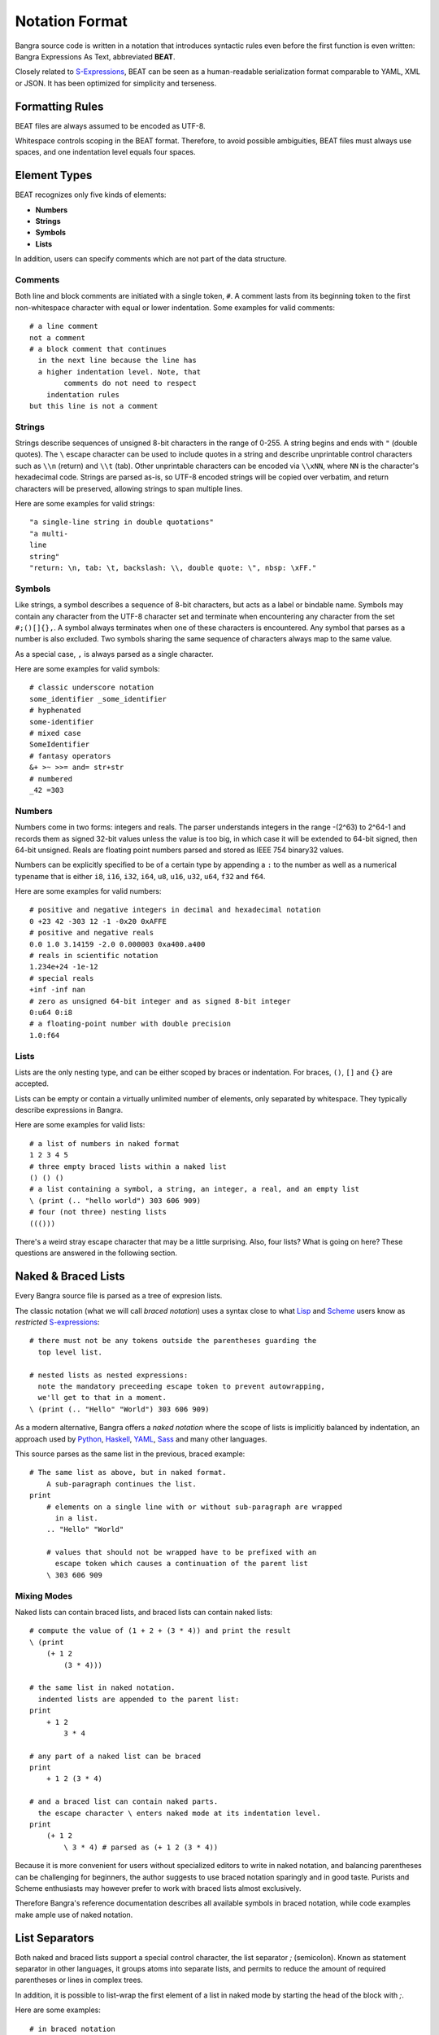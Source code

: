 Notation Format
===============

Bangra source code is written in a notation that introduces syntactic rules
even before the first function is even written: Bangra Expressions As Text,
abbreviated **BEAT**.

Closely related to `S-Expressions <https://en.wikipedia.org/wiki/S-expression>`_,
BEAT can be seen as a human-readable serialization format comparable to
YAML, XML or JSON. It has been optimized for simplicity and terseness.

Formatting Rules
----------------

BEAT files are always assumed to be encoded as UTF-8.

Whitespace controls scoping in the BEAT format. Therefore, to avoid possible 
ambiguities, BEAT files must always use spaces, and one indentation level equals
four spaces.

Element Types
-------------

BEAT recognizes only five kinds of elements:

* **Numbers**
* **Strings**
* **Symbols**
* **Lists**

In addition, users can specify comments which are not part of the data structure.

Comments
^^^^^^^^

Both line and block comments are initiated with a single token, ``#``. A comment
lasts from its beginning token to the first non-whitespace character with equal
or lower indentation. Some examples for valid comments::

    # a line comment
    not a comment
    # a block comment that continues
      in the next line because the line has 
      a higher indentation level. Note, that
            comments do not need to respect
        indentation rules
    but this line is not a comment

Strings
^^^^^^^

Strings describe sequences of unsigned 8-bit characters in the range of 0-255. 
A string begins and ends with ``"`` (double quotes).  The ``\`` escape character
can be used to include quotes in a string and describe unprintable control 
characters such as ``\\n`` (return) and ``\\t`` (tab). Other unprintable 
characters can be encoded via ``\\xNN``, where ``NN`` is the character's 
hexadecimal code. Strings are parsed as-is, so UTF-8 encoded strings will be 
copied over verbatim, and return characters will be preserved, allowing strings
to span multiple lines.

Here are some examples for valid strings::

    "a single-line string in double quotations"
    "a multi-
    line
    string"
    "return: \n, tab: \t, backslash: \\, double quote: \", nbsp: \xFF."

Symbols
^^^^^^^

Like strings, a symbol describes a sequence of 8-bit characters, but acts as a
label or bindable name. Symbols may contain any character from the UTF-8 
character set and terminate when encountering any character from the set 
``#;()[]{},``. A symbol always terminates when one of these characters is 
encountered. Any symbol that parses as a number is also excluded. Two symbols
sharing the same sequence of characters always map to the same value.

As a special case, ``,`` is always parsed as a single character.

Here are some examples for valid symbols::

    # classic underscore notation
    some_identifier _some_identifier
    # hyphenated
    some-identifier
    # mixed case
    SomeIdentifier
    # fantasy operators
    &+ >~ >>= and= str+str
    # numbered
    _42 =303

Numbers
^^^^^^^

Numbers come in two forms: integers and reals. The parser understands integers
in the range -(2^63) to 2^64-1 and records them as signed 32-bit values unless
the value is too big, in which case it will be extended to 64-bit signed, then
64-bit unsigned. Reals are floating point numbers parsed and stored as
IEEE 754 binary32 values.

Numbers can be explicitly specified to be of a certain type by appending a ``:``
to the number as well as a numerical typename that is either ``i8``, ``i16``,
``i32``, ``i64``, ``u8``, ``u16``, ``u32``, ``u64``, ``f32`` and ``f64``.

Here are some examples for valid numbers::

    # positive and negative integers in decimal and hexadecimal notation
    0 +23 42 -303 12 -1 -0x20 0xAFFE
    # positive and negative reals
    0.0 1.0 3.14159 -2.0 0.000003 0xa400.a400
    # reals in scientific notation
    1.234e+24 -1e-12
    # special reals
    +inf -inf nan
    # zero as unsigned 64-bit integer and as signed 8-bit integer 
    0:u64 0:i8
    # a floating-point number with double precision
    1.0:f64

Lists
^^^^^

Lists are the only nesting type, and can be either scoped by braces or 
indentation. For braces, ``()``, ``[]`` and ``{}`` are accepted.

Lists can be empty or contain a virtually unlimited number of elements, 
only separated by whitespace. They typically describe expressions in Bangra.

Here are some examples for valid lists::

    # a list of numbers in naked format
    1 2 3 4 5
    # three empty braced lists within a naked list
    () () ()
    # a list containing a symbol, a string, an integer, a real, and an empty list
    \ (print (.. "hello world") 303 606 909)
    # four (not three) nesting lists
    ((()))

There's a weird stray escape character that may be a little surprising. 
Also, four lists? What is going on here? These questions are answered in the
following section.

Naked & Braced Lists
--------------------

Every Bangra source file is parsed as a tree of expresion lists.

The classic notation (what we will call *braced notation*) uses a syntax close
to what `Lisp <http://en.wikipedia.org/wiki/Lisp_(programming_language)>`_ and
`Scheme <http://en.wikipedia.org/wiki/Scheme_(programming_language)>`_ users
know as *restricted* `S-expressions <https://en.wikipedia.org/wiki/S-expression>`_::

    # there must not be any tokens outside the parentheses guarding the
      top level list.

    # nested lists as nested expressions:
      note the mandatory preceeding escape token to prevent autowrapping,
      we'll get to that in a moment.
    \ (print (.. "Hello" "World") 303 606 909)

As a modern alternative, Bangra offers a *naked notation* where the scope of
lists is implicitly balanced by indentation, an approach used by
`Python <http://en.wikipedia.org/wiki/Python_(programming_language)>`_,
`Haskell <http://en.wikipedia.org/wiki/Haskell_(programming_language)>`_,
`YAML <http://en.wikipedia.org/wiki/YAML>`_,
`Sass <http://en.wikipedia.org/wiki/Sass_(stylesheet_language)>`_ and many
other languages.

This source parses as the same list in the previous, braced example::

    # The same list as above, but in naked format. 
        A sub-paragraph continues the list.
    print
        # elements on a single line with or without sub-paragraph are wrapped
          in a list.
        .. "Hello" "World"

        # values that should not be wrapped have to be prefixed with an
          escape token which causes a continuation of the parent list
        \ 303 606 909

Mixing Modes
^^^^^^^^^^^^

Naked lists can contain braced lists, and braced lists can
contain naked lists::

    # compute the value of (1 + 2 + (3 * 4)) and print the result
    \ (print
        (+ 1 2
            (3 * 4)))

    # the same list in naked notation.
      indented lists are appended to the parent list:
    print
        + 1 2
            3 * 4

    # any part of a naked list can be braced
    print
        + 1 2 (3 * 4)

    # and a braced list can contain naked parts.
      the escape character \ enters naked mode at its indentation level.
    print
        (+ 1 2
            \ 3 * 4) # parsed as (+ 1 2 (3 * 4))

Because it is more convenient for users without specialized editors to write
in naked notation, and balancing parentheses can be challenging for beginners,
the author suggests to use braced notation sparingly and in good taste.
Purists and Scheme enthusiasts may however prefer to work with braced lists
almost exclusively.

Therefore Bangra's reference documentation describes all available symbols in
braced notation, while code examples make ample use of naked notation.

List Separators
---------------

Both naked and braced lists support a special control character, the list
separator `;` (semicolon). Known as statement separator in other languages,
it groups atoms into separate lists, and permits to reduce the amount of
required parentheses or lines in complex trees.

In addition, it is possible to list-wrap the first element of a list in naked
mode by starting the head of the block with `;`.

Here are some examples::

    # in braced notation
    \ (print a; print (a;b;); print c;)
    # parses as
    \ ((print a) (print ((a) (b))) (print c))

    # in naked notation
    ;
        print a; print b
        ;
            print c; print d
    # parses as
    \ ((print a) (print b) ((print c) (print d)))

There's a caveat with semicolons in braced mode tho though: if trailing elements
aren't terminated with `;`, they're not going to be wrapped::

    # in braced notation
    \ (print a; print (a;b;); print c)
    # parses as
    \ ((print a) (print ((a) (b))) print c)

Pitfalls of Naked Notation
--------------------------

As naked notation giveth the user the freedom to care less about parentheses,
it also taketh away. In the following section we will discuss the few
small difficulties that can arise and how to solve them efficiently.

Single Elements
^^^^^^^^^^^^^^^

Special care must be taken when single elements are defined, which are not to
be wrapped in lists.

Here is a braced list describing an expression printing the number 42::

    (print 42)

The naked equivalent declares two elements in a single line, which are implicitly
wrapped in a single list::

    print 42

A single element on its own line is also wrapped::

    print           # (print
        (42)        #       (42))

The statement above will translate into an error at runtime because numbers
can not be called. One can make use of the ``\`` (splice-line) control
character, which is only available in naked notation and splices the line
starting at the next token into the active list::

    print           # (print
        \ 42        #       42)

Wrap-Around Lines
^^^^^^^^^^^^^^^^^

There are often situations when a high number of elements in a list
interferes with best practices of formatting source code and exceeds the line
column limit (typically 80 or 100).

In braced lists, the problem is easily corrected::

    # import many symbols from an external module into the active namespace
    \ (import-from "OpenGL"
        glBindBuffer GL_UNIFORM_BUFFER glClear GL_COLOR_BUFFER_BIT
        GL_STENCIL_BUFFER_BIT GL_DEPTH_BUFFER_BIT glViewport glUseProgram
        glDrawArrays glEnable glDisable GL_TRIANGLE_STRIP)

The naked approach interprets each new line as a nested list::

    # produces runtime errors
    import-from "OpenGL"
        glBindBuffer GL_UNIFORM_BUFFER glClear GL_COLOR_BUFFER_BIT
        GL_STENCIL_BUFFER_BIT GL_DEPTH_BUFFER_BIT glViewport glUseProgram
        glDrawArrays glEnable glDisable GL_TRIANGLE_STRIP

    # braced equivalent of the term above; each line is interpreted
    # as a function call and fails.
    \ (import-from "OpenGL"
        (glBindBuffer GL_UNIFORM_BUFFER glClear GL_COLOR_BUFFER_BIT)
        (GL_STENCIL_BUFFER_BIT GL_DEPTH_BUFFER_BIT glViewport glUseProgram)
        (glDrawArrays glEnable glDisable GL_TRIANGLE_STRIP))

This can be fixed by using the splice-line control character once more::

    # correct solution using splice-line, postfix style
    import-from "OpenGL" \
        glBindBuffer GL_UNIFORM_BUFFER glClear GL_COLOR_BUFFER_BIT \
        GL_STENCIL_BUFFER_BIT GL_DEPTH_BUFFER_BIT glViewport glUseProgram \
        glDrawArrays glEnable glDisable GL_TRIANGLE_STRIP

Unlike in other languages, and as previously demonstrated, ``\`` splices at the
token level rather than the character level, and can therefore also be placed
at the beginning of nested lines, where the parent is still the active list::

    # correct solution using splice-line, prefix style
    import-from "OpenGL"
        \ glBindBuffer GL_UNIFORM_BUFFER glClear GL_COLOR_BUFFER_BIT
        \ GL_STENCIL_BUFFER_BIT GL_DEPTH_BUFFER_BIT glViewport glUseProgram
        \ glDrawArrays glEnable glDisable GL_TRIANGLE_STRIP

Tail Splicing
^^^^^^^^^^^^^

While naked notation is ideal for writing nested lists that accumulate
at the tail::

    # braced
    \ (a b c
        (d e f
            (g h i))
        (j k l))

    # naked
    a b c
        d e f
            g h i
        j k l

...there are complications when additional elements need to be spliced back into
the parent list::

    \ (a b c
        (d e f
            (g h i))
        j k l)

Once again, we can reuse the splice-line control character to get what we want::

    a b c
        d e f
            g h i
        \ j k l

Left-Hand Nesting
^^^^^^^^^^^^^^^^^

When using infix notation, conditional blocks or functions producing functions,
lists occur that nest at the head level rather than the tail::

    \ ((((a b)
        c d)
            e f)
                g h)

The equivalent naked mode version makes extensive use of list separator and
splice-line characters to describe the same tree::

    # equivalent structure
    ;
        ;
            ;
                a b
                \ c d
            \ e f
        \ g h

A more complex tree which also requires splicing elements back into the parent
list can be realized with the same combo of list separator and splice-line::

    # braced
    \ (a
        ((b
            (c d)) e)
        f g
        (h i))

    # naked
    a
        ;
            b
                c d
            \ e
        \ f g
        h i

While this example demonstrates the versatile usefulness of splice-line and
list separator, expressing similar trees in partially braced notation might
often be easier on the eyes.

As so often, the best format is the one that fits the context.
